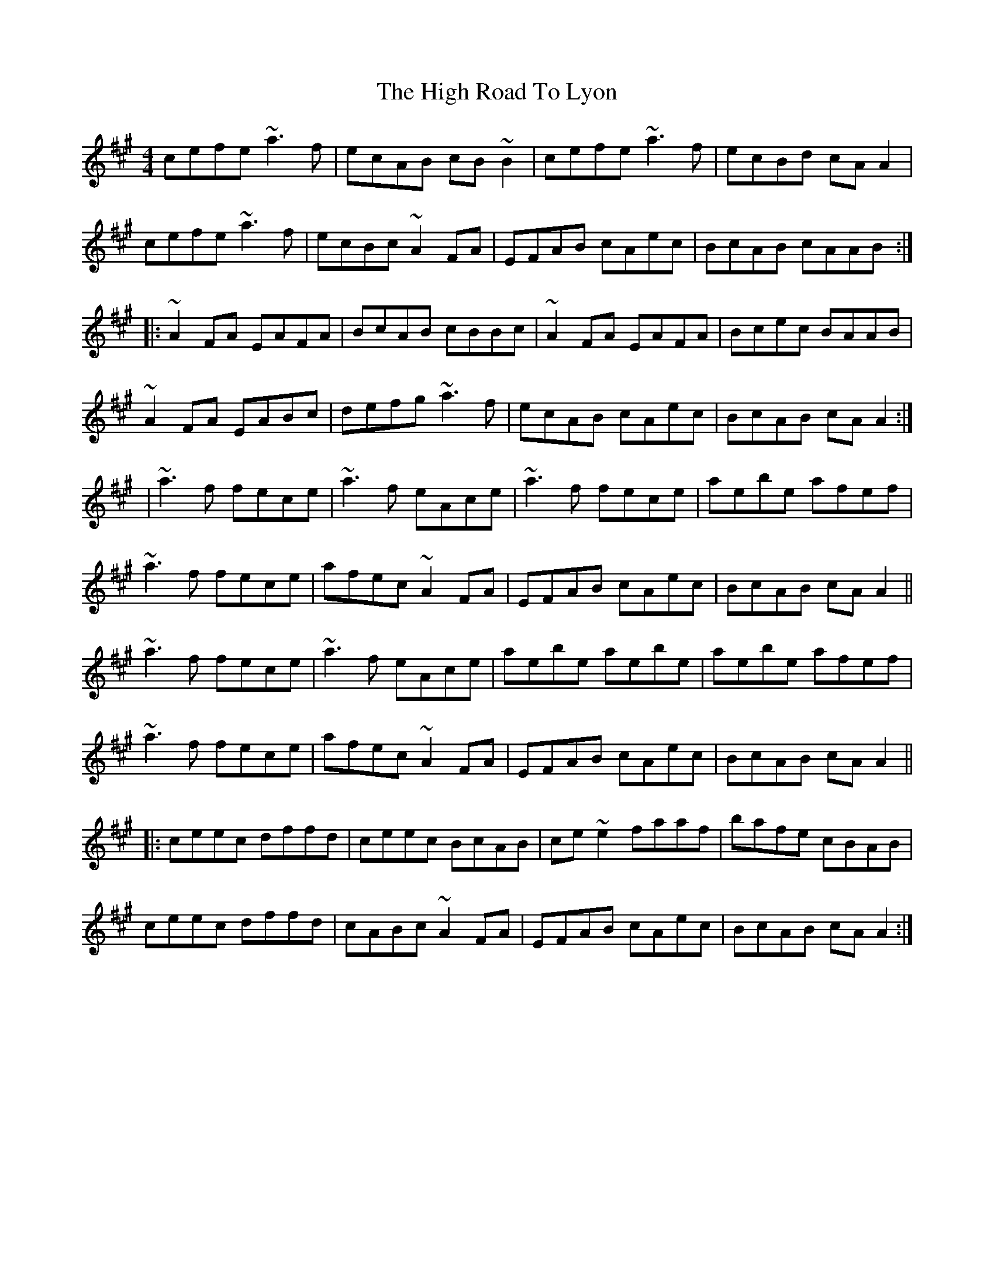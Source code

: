 X: 1
T: High Road To Lyon, The
Z: Pierre LAÏLY
S: https://thesession.org/tunes/6056#setting6056
R: reel
M: 4/4
L: 1/8
K: Amaj
cefe ~a3f|ecAB cB~B2|cefe ~a3f|ecBd cAA2|
cefe ~a3f|ecBc ~A2FA|EFAB cAec|BcAB cAAB:|
|:~A2FA EAFA|BcAB cBBc|~A2FA EAFA|Bcec BAAB|
~A2FA EABc|defg ~a3f|ecAB cAec|BcAB cAA2:|
|~a3f fece|~a3f eAce|~a3f fece|aebe afef|
~a3f fece|afec ~A2FA|EFAB cAec|BcAB cAA2||
~a3f fece|~a3f eAce|aebe aebe|aebe afef|
~a3f fece|afec ~A2FA|EFAB cAec|BcAB cAA2||
|:ceec dffd|ceec BcAB|ce~e2 faaf|bafe cBAB|
ceec dffd|cABc ~A2FA|EFAB cAec|BcAB cAA2:|
